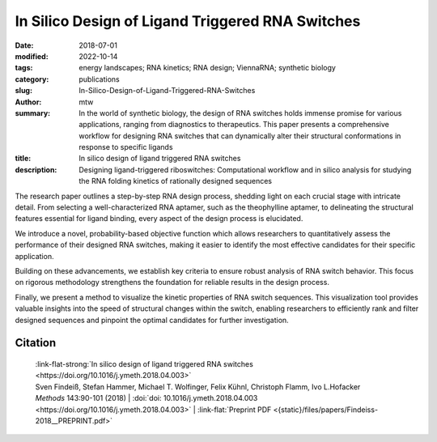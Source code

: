 In Silico Design of Ligand Triggered RNA Switches
#################################################

:date: 2018-07-01
:modified: 2022-10-14
:tags: energy landscapes; RNA kinetics; RNA design; ViennaRNA; synthetic biology
:category: publications
:slug: In-Silico-Design-of-Ligand-Triggered-RNA-Switches
:author: mtw
:summary: In the world of synthetic biology, the design of RNA switches holds immense promise for various applications, ranging from diagnostics to therapeutics. This paper presents a comprehensive workflow for designing RNA switches that can dynamically alter their structural conformations in response to specific ligands
:title: In silico design of ligand triggered RNA switches
:description: Designing ligand-triggered riboswitches: Computational workflow and in silico analysis for studying the RNA folding kinetics of rationally designed sequences

.. role:: link-flat-strong(link)
  :class: m-flat m-text m-strong

.. role:: link-flat(link)
  :class: m-flat m-text

.. role:: ul
  :class: m-text m-ul

.. role:: doi(link)
  :class: doi

The research paper outlines a step-by-step RNA design process, shedding light on each crucial stage with intricate detail. From selecting a well-characterized RNA aptamer, such as the theophylline aptamer, to delineating the structural features essential for ligand binding, every aspect of the design process is elucidated.

We introduce a novel, probability-based objective function which allows researchers to quantitatively assess the performance of their designed RNA switches, making it easier to identify the most effective candidates for their specific application.

Building on these advancements, we establish key criteria to ensure robust analysis of RNA switch behavior. This focus on rigorous methodology strengthens the foundation for reliable results in the design process.

Finally, we present a method to visualize the kinetic properties of RNA switch sequences. This visualization tool provides valuable insights into the speed of structural changes within the switch, enabling researchers to efficiently rank and filter designed sequences and pinpoint the optimal candidates for further investigation.

.. button-primary:: {static}/files/papers/Findeiss-2018__PREPRINT.pdf

      Download PDF

.. frame:: Abstract

  This contribution sketches a work flow to design an RNA switch that is able to adapt two structural conformations in a ligand-dependent way. A well characterized RNA aptamer, i.e., knowing its Kd and adaptive structural features, is an essential ingredient of the described design process. We exemplify the principles using the well-known theophylline aptamer throughout this work. The aptamer in its ligand-binding competent structure represents one structural conformation of the switch while an alternative fold that disrupts the binding-competent structure forms the other conformation. To keep it simple we do not incorporate any regulatory mechanism to control transcription or translation. We elucidate a commonly used design process by explicitly dissecting and explaining the necessary steps in detail. We developed a novel objective function which specifies the mechanistics of this simple, ligand-triggered riboswitch and describe an extensive in silico analysis pipeline to evaluate important kinetic properties of the designed sequences. This protocol and the developed software can be easily extended or adapted to fit novel design scenarios and thus can serve as a template for future needs.



Citation
========

  | :link-flat-strong:`In silico design of ligand triggered RNA switches <https://doi.org/10.1016/j.ymeth.2018.04.003>`
  | Sven Findeiß, Stefan Hammer, Michael T. Wolfinger, Felix Kühnl, Christoph Flamm, Ivo L.Hofacker
  | *Methods* 143:90-101 (2018) | :doi:`doi: 10.1016/j.ymeth.2018.04.003 <https://doi.org/10.1016/j.ymeth.2018.04.003>` | :link-flat:`Preprint PDF <{static}/files/papers/Findeiss-2018__PREPRINT.pdf>`

..
  .. block-info:: Citations

    .. container:: m-label

        .. raw:: html

          <span class="__dimensions_badge_embed__" data-doi="10.1016/j.ymeth.2018.04.003" data-style="small_rectangle"></span><script async src="https://badge.dimensions.ai/badge.js" charset="utf-8"></script>

    .. container:: m-label

        .. raw:: html

          <script type="text/javascript" src="https://d1bxh8uas1mnw7.cloudfront.net/assets/embed.js"></script><div class="altmetric-embed" data-badge-type="2" data-badge-popover="bottom" data-doi="10.1016/j.ymeth.2018.04.003"></div>
